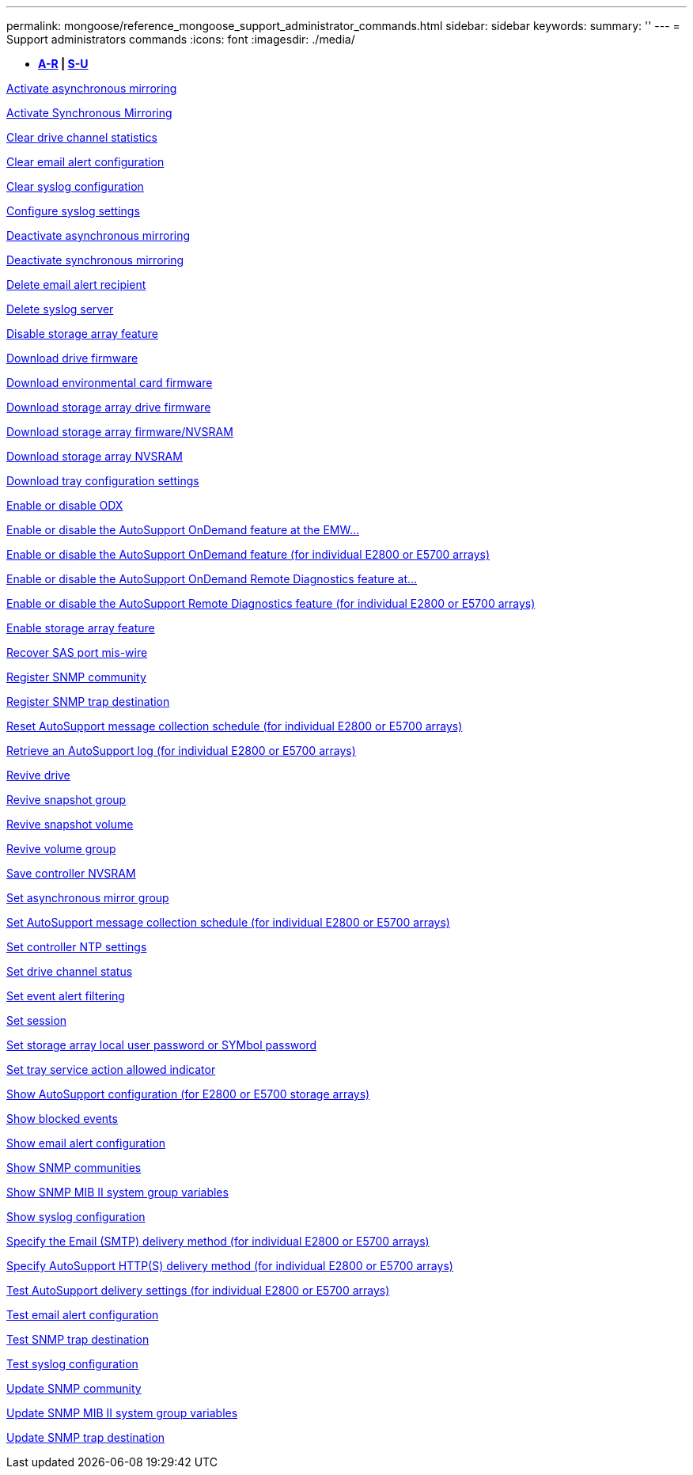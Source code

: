 ---
permalink: mongoose/reference_mongoose_support_administrator_commands.html
sidebar: sidebar
keywords: 
summary: ''
---
= Support administrators commands
:icons: font
:imagesdir: ./media/

[.lead]
* *<<GUID-23E3CF6A-16C5-4AC9-8259-5AC96F20985A,A-R>> | <<SECTION_D1593EBFD73B4473B1CF9CD57E80C452,S-U>>*

xref:../wombat/reference_wombat_activate_storagearray_feature.adoc[Activate asynchronous mirroring]

xref:../wombat/reference_wombat_activate_storagearray_feature.adoc[Activate Synchronous Mirroring]

xref:../wombat/reference_wombat_clear_alldrivechannels_stats.adoc[Clear drive channel statistics]

xref:../wombat/reference_wombat_clear_emailalert_configuration.adoc[Clear email alert configuration]

xref:../wombat/reference_wombat_clear_syslog_configuration.adoc[Clear syslog configuration]

xref:../wombat/reference_wombat_set_syslog.adoc[Configure syslog settings]

xref:../wombat/reference_wombat_deactivate_storagearray.adoc[Deactivate asynchronous mirroring]

xref:../wombat/reference_wombat_deactivate_storagearray_feature.adoc[Deactivate synchronous mirroring]

xref:../wombat/reference_wombat_delete_emailalert.adoc[Delete email alert recipient]

xref:../wombat/reference_wombat_delete_syslog.adoc[Delete syslog server]

xref:../wombat/reference_wombat_disable_storagearray.adoc[Disable storage array feature]

xref:../wombat/reference_wombat_download_drive_firmware.adoc[Download drive firmware]

xref:../wombat/reference_wombat_download_tray_firmware_file.adoc[Download environmental card firmware]

xref:../wombat/reference_wombat_download_storagearray_drivefirmware_file.adoc[Download storage array drive firmware]

xref:../wombat/reference_wombat_download_storagearray_firmware.adoc[Download storage array firmware/NVSRAM]

xref:../wombat/reference_wombat_download_storagearray_nvsram.adoc[Download storage array NVSRAM]

xref:../wombat/reference_wombat_download_tray_configurationsettings.adoc[Download tray configuration settings]

xref:../wombat/reference_wombat_set_storagearray_odxenabled.adoc[Enable or disable ODX]

xref:../wombat/reference_wombat_smcli_enable_disable_autosupportondemand.adoc[Enable or disable the AutoSupport OnDemand feature at the EMW...]

xref:../wombat/reference_wombat_set_storagearray_autosupportondemand.adoc[Enable or disable the AutoSupport OnDemand feature (for individual E2800 or E5700 arrays)]

xref:../wombat/reference_wombat_smcli_enable_disable_autosupportremotediag.adoc[Enable or disable the AutoSupport OnDemand Remote Diagnostics feature at...]

xref:../wombat/reference_wombat_set_storagearray_autosupportremotediag.adoc[Enable or disable the AutoSupport Remote Diagnostics feature (for individual E2800 or E5700 arrays)]

xref:../wombat/reference_wombat_enable_storagearray_feature_file.adoc[Enable storage array feature]

xref:../wombat/reference_wombat_recover_sasport_miswire.adoc[Recover SAS port mis-wire]

xref:../wombat/reference_wombat_create_snmpcommunity.adoc[Register SNMP community]

xref:../wombat/reference_wombat_create_snmptrapdestination.adoc[Register SNMP trap destination]

xref:../wombat/reference_wombat_reset_storagearray_autosupport_schedule.adoc[Reset AutoSupport message collection schedule (for individual E2800 or E5700 arrays)]

xref:../wombat/reference_wombat_save_storagearray_autosupport_log.adoc[Retrieve an AutoSupport log (for individual E2800 or E5700 arrays)]

xref:../wombat/reference_wombat_revive_drive.adoc[Revive drive]

xref:../wombat/reference_wombat_revive_snapgroup.adoc[Revive snapshot group]

xref:../wombat/reference_wombat_revive_snapvolume.adoc[Revive snapshot volume]

xref:../wombat/reference_wombat_revive_volumegroup.adoc[Revive volume group]

xref:../wombat/reference_wombat_save_controller_nvsram_file.adoc[Save controller NVSRAM]

xref:../wombat/reference_wombat_set_asyncmirrorgroup.adoc[Set asynchronous mirror group]

xref:../wombat/reference_wombat_set_storagearray_autosupport_schedule.adoc[Set AutoSupport message collection schedule (for individual E2800 or E5700 arrays)]

xref:../wombat/reference_wombat_set_controller_ntpservers.adoc[Set controller NTP settings]

xref:../wombat/reference_wombat_set_drivechannel.adoc[Set drive channel status]

xref:../wombat/reference_wombat_set_event_alert.adoc[Set event alert filtering]

xref:../wombat/reference_wombat_set_session_erroraction.adoc[Set session]

xref:../wombat/reference_wombat_set_storagearray_localusername.adoc[Set storage array local user password or SYMbol password]

xref:../wombat/reference_wombat_set_tray_serviceallowedindicator.adoc[Set tray service action allowed indicator]

xref:../wombat/reference_wombat_show_storagearray_autosupport.adoc[Show AutoSupport configuration (for E2800 or E5700 storage arrays)]

xref:../wombat/reference_wombat_show_blockedeventalertlist.adoc[Show blocked events]

xref:../wombat/reference_wombat_show_emailalert_summary.adoc[Show email alert configuration]

xref:../wombat/reference_wombat_show_allsnmpcommunities.adoc[Show SNMP communities]

xref:../wombat/reference_wombat_show_snmpsystemvariables.adoc[Show SNMP MIB II system group variables]

xref:../wombat/reference_wombat_show_syslog_summary.adoc[Show syslog configuration]

xref:../wombat/reference_wombat_set_storagearray_autosupport_deliverymethod.adoc[Specify the Email (SMTP) delivery method (for individual E2800 or E5700 arrays)]

xref:../wombat/reference_wombat_set_storagearray_autosupport_deliverymethod.adoc[Specify AutoSupport HTTP(S) delivery method (for individual E2800 or E5700 arrays)]

xref:../wombat/reference_wombat_start_storagearray_autosupport_deliverytest.adoc[Test AutoSupport delivery settings (for individual E2800 or E5700 arrays)]

xref:../wombat/reference_wombat_start_emailalert_test.adoc[Test email alert configuration]

xref:../wombat/reference_wombat_start_snmptrapdestination.adoc[Test SNMP trap destination]

xref:../wombat/reference_wombat_start_syslog_test.adoc[Test syslog configuration]

xref:../wombat/reference_wombat_set_snmpcommunity.adoc[Update SNMP community]

xref:../wombat/reference_wombat_set_snmpsystemvariables.adoc[Update SNMP MIB II system group variables]

xref:../wombat/reference_wombat_set_snmptrapdestination_trapreceiverip.adoc[Update SNMP trap destination]
